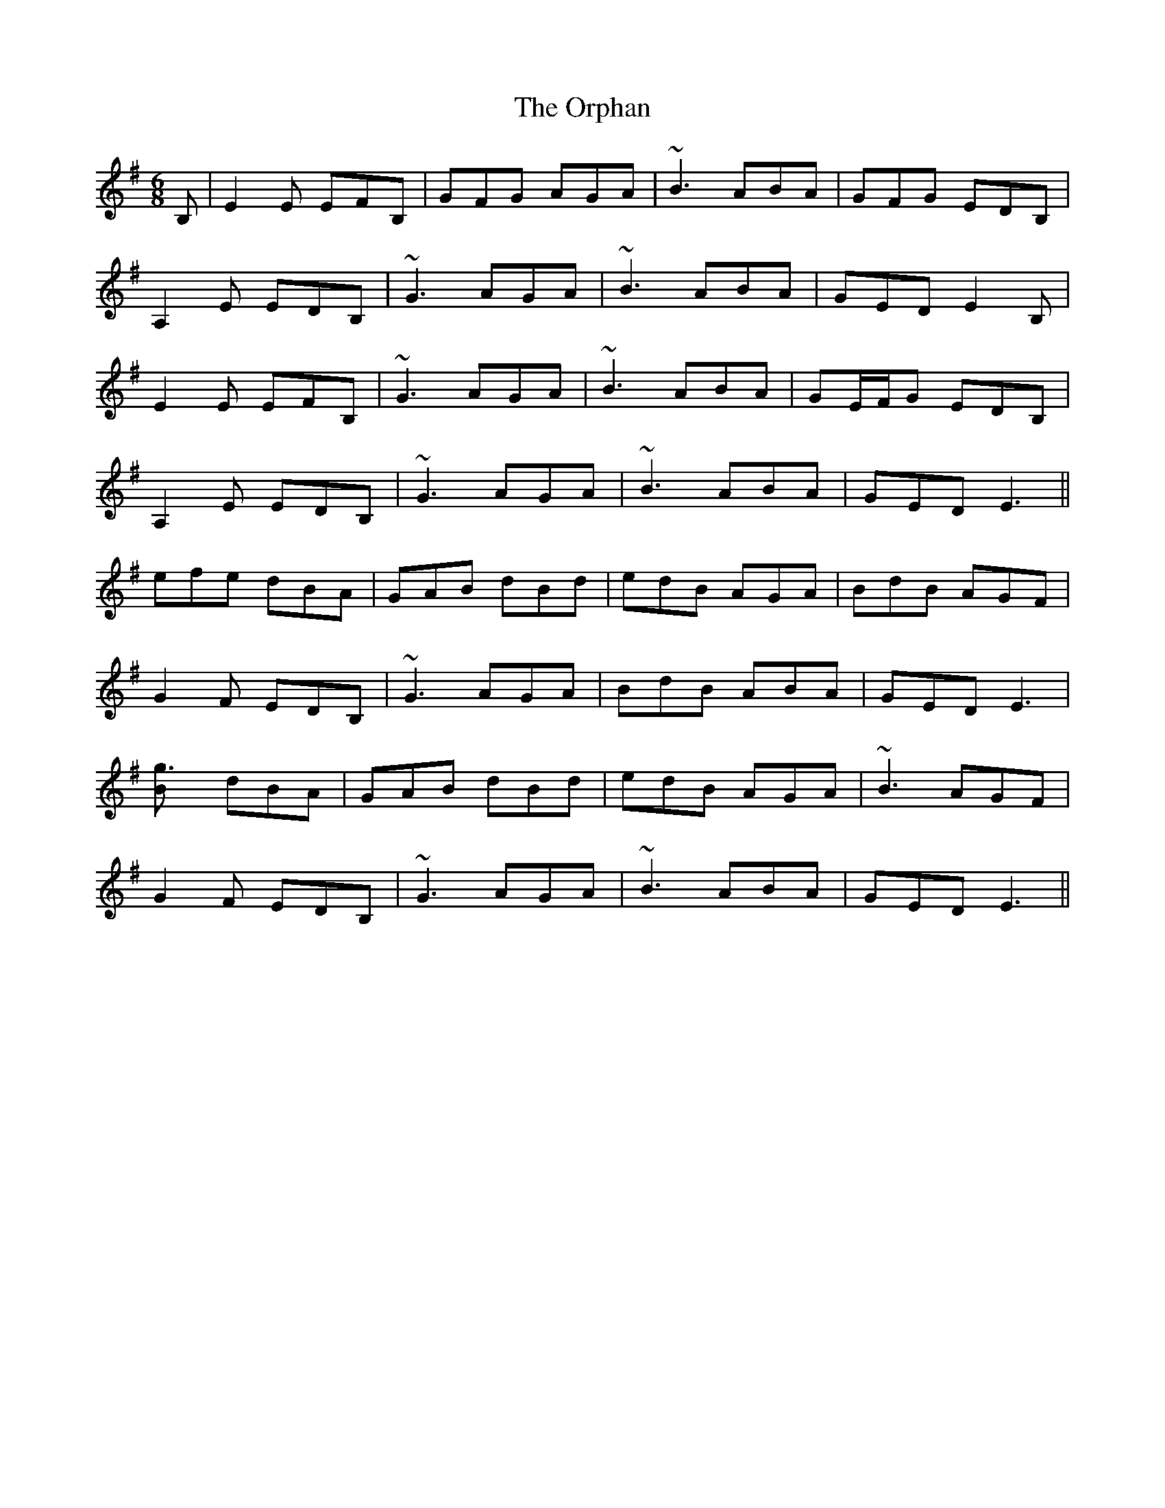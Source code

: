 X: 30756
T: Orphan, The
R: jig
M: 6/8
K: Eminor
B,|E2 E EFB,|GFG AGA|~B3 ABA|GFG EDB,|
A,2 E EDB,|~G3 AGA|~B3 ABA|GED E2 B,|
E2 E EFB,|~G3 AGA|~B3 ABA|GE/F/G EDB,|
A,2 E EDB,|~G3 AGA|~B3 ABA|GED E3||
efe dBA|GAB dBd|edB AGA|BdB AGF|
G2 F EDB,|~G3 AGA|BdB ABA|GED E3|
[g3B] dBA|GAB dBd|edB AGA|~B3 AGF|
G2 F EDB,|~G3 AGA|~B3 ABA|GED E3||

